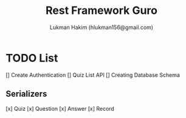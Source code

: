 #+TITLE: Rest Framework Guro
#+DESCRIPTION: Rest Framework for Guro project written in python (Django + Django Rest Framework)
#+AUTHOR: Lukman Hakim (hlukman156@gmail.com)


* TODO List
[] Create Authentication
[] Quiz List API
[] Creating Database Schema
** Serializers
[x] Quiz
[x] Question
[x] Answer
[x] Record
